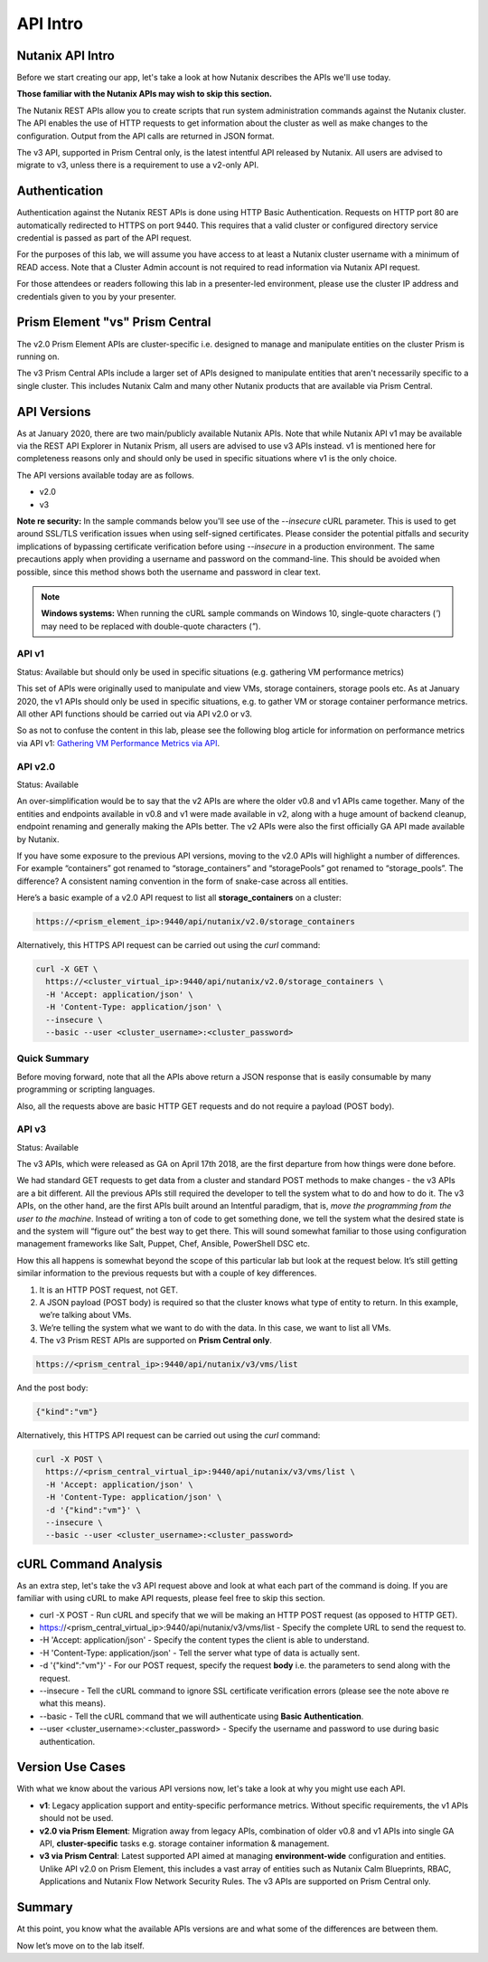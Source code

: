 API Intro
#########

Nutanix API Intro
.................

Before we start creating our app, let's take a look at how Nutanix describes the APIs we'll use today.

**Those familiar with the Nutanix APIs may wish to skip this section.**

The Nutanix REST APIs allow you to create scripts that run system administration commands against the Nutanix cluster.
The API enables the use of HTTP requests to get information about the cluster as well as make changes to the configuration.
Output from the API calls are returned in JSON format.

The v3 API, supported in Prism Central only, is the latest intentful API released by Nutanix. All users are advised to migrate to v3, unless there is a requirement to use a v2-only API.

Authentication
..............

Authentication against the Nutanix REST APIs is done using HTTP Basic Authentication.
Requests on HTTP port 80 are automatically redirected to HTTPS on port 9440.
This requires that a valid cluster or configured directory service credential is passed as part of the API request.

For the purposes of this lab, we will assume you have access to at least a Nutanix cluster username with a minimum of READ access.
Note that a Cluster Admin account is not required to read information via Nutanix API request.

For those attendees or readers following this lab in a presenter-led environment, please use the cluster IP address and credentials given to you by your presenter.

Prism Element "vs" Prism Central
................................

The v2.0 Prism Element APIs are cluster-specific i.e. designed to manage and manipulate entities on the cluster Prism is running on.

The v3 Prism Central APIs include a larger set of APIs designed to manipulate entities that aren't necessarily specific to a single cluster.  This includes Nutanix Calm and many other Nutanix products that are available via Prism Central.

API Versions
............

As at January 2020, there are two main/publicly available Nutanix APIs.  Note that while Nutanix API v1 may be available via the REST API Explorer in Nutanix Prism, all users are advised to use v3 APIs instead.  v1 is mentioned here for completeness reasons only and should only be used in specific situations where v1 is the only choice.

The API versions available today are as follows.

- v2.0
- v3

**Note re security:** In the sample commands below you'll see use of the `--insecure` cURL parameter.  This is used to get around SSL/TLS verification issues when using self-signed certificates.  Please consider the potential pitfalls and security implications of bypassing certificate verification before using `--insecure` in a production environment.  The same precautions apply when providing a username and password on the command-line.  This should be avoided when possible, since this method shows both the username and password in clear text.

.. note::

   **Windows systems:** When running the cURL sample commands on Windows 10, single-quote characters (`'`) may need to be replaced with double-quote characters (`"`).

API v1
~~~~~~

Status: Available but should only be used in specific situations (e.g. gathering VM performance metrics)

This set of APIs were originally used to manipulate and view VMs, storage containers, storage pools etc.  As at January 2020, the v1 APIs should only be used in specific situations, e.g. to gather VM or storage container performance metrics.  All other API functions should be carried out via API v2.0 or v3.

So as not to confuse the content in this lab, please see the following blog article for information on performance metrics via API v1: `Gathering VM Performance Metrics via API <https://www.nutanix.dev/2019/09/23/getting-vm-performance-metrics-via-api>`_.

API v2.0
~~~~~~~~

Status: Available

An over-simplification would be to say that the v2 APIs are where the older v0.8 and v1 APIs came together. Many of the entities and endpoints available in v0.8 and v1 were made available in v2, along with a huge amount of backend cleanup, endpoint renaming and generally making the APIs better. The v2 APIs were also the first officially GA API made available by Nutanix.

If you have some exposure to the previous API versions, moving to the v2.0 APIs will highlight a number of differences. For example “containers” got renamed to “storage_containers” and “storagePools” got renamed to “storage_pools”. The difference? A consistent naming convention in the form of snake-case across all entities.

Here’s a basic example of a v2.0 API request to list all **storage_containers** on a cluster:

.. code-block:: html

  https://<prism_element_ip>:9440/api/nutanix/v2.0/storage_containers

Alternatively, this HTTPS API request can be carried out using the `curl` command:

.. code-block:: bash

  curl -X GET \
    https://<cluster_virtual_ip>:9440/api/nutanix/v2.0/storage_containers \
    -H 'Accept: application/json' \
    -H 'Content-Type: application/json' \
    --insecure \
    --basic --user <cluster_username>:<cluster_password>

Quick Summary
~~~~~~~~~~~~~

Before moving forward, note that all the APIs above return a JSON response that is easily consumable by many programming or scripting languages.

Also, all the requests above are basic HTTP GET requests and do not require a payload (POST body).

API v3
~~~~~~

Status: Available

The v3 APIs, which were released as GA on April 17th 2018, are the first departure from how things were done before.

We had standard GET requests to get data from a cluster and standard POST methods to make changes - the v3 APIs are a bit different. All the previous APIs still required the developer to tell the system what to do and how to do it. The v3 APIs, on the other hand, are the first APIs built around an Intentful paradigm, that is, `move the programming from the user to the machine`. Instead of writing a ton of code to get something done, we tell the system what the desired state is and the system will “figure out” the best way to get there. This will sound somewhat familiar to those using configuration management frameworks like Salt, Puppet, Chef, Ansible, PowerShell DSC etc.

How this all happens is somewhat beyond the scope of this particular lab but look at the request below. It’s still getting similar information to the previous requests but with a couple of key differences.

1. It is an HTTP POST request, not GET.
2. A JSON payload (POST body) is required so that the cluster knows what type of entity to return. In this example, we’re talking about VMs.
3. We’re telling the system what we want to do with the data. In this case, we want to list all VMs.
4. The v3 Prism REST APIs are supported on **Prism Central only**.

.. code-block:: html

  https://<prism_central_ip>:9440/api/nutanix/v3/vms/list

And the post body:

.. code-block:: JSON

  {"kind":"vm"}

Alternatively, this HTTPS API request can be carried out using the `curl` command:

.. code-block:: bash

  curl -X POST \
    https://<prism_central_virtual_ip>:9440/api/nutanix/v3/vms/list \
    -H 'Accept: application/json' \
    -H 'Content-Type: application/json' \
    -d '{"kind":"vm"}' \
    --insecure \
    --basic --user <cluster_username>:<cluster_password>

cURL Command Analysis
.....................

As an extra step, let's take the v3 API request above and look at what each part of the command is doing.  If you are familiar with using cURL to make API requests, please feel free to skip this section.

- curl -X POST \ - Run cURL and specify that we will be making an HTTP POST request (as opposed to HTTP GET).
- https://<prism_central_virtual_ip>:9440/api/nutanix/v3/vms/list \ - Specify the complete URL to send the request to.
- -H 'Accept: application/json' \ - Specify the content types the client is able to understand.
- -H 'Content-Type: application/json' \ - Tell the server what type of data is actually sent.
- -d '{"kind":"vm"}' \ - For our POST request, specify the request **body** i.e. the parameters to send along with the request.
- --insecure \ - Tell the cURL command to ignore SSL certificate verification errors (please see the note above re what this means).
- --basic - Tell the cURL command that we will authenticate using **Basic Authentication**.
- --user <cluster_username>:<cluster_password> - Specify the username and password to use during basic authentication.

Version Use Cases
.................

With what we know about the various API versions now, let's take a look at why you might use each API.

- **v1**: Legacy application support and entity-specific performance metrics.  Without specific requirements, the v1 APIs should not be used.
- **v2.0 via Prism Element**: Migration away from legacy APIs, combination of older v0.8 and v1 APIs into single GA API, **cluster-specific** tasks e.g. storage container information & management.
- **v3 via Prism Central**: Latest supported API aimed at managing **environment-wide** configuration and entities.  Unlike API v2.0 on Prism Element, this includes a vast array of entities such as Nutanix Calm Blueprints, RBAC, Applications and Nutanix Flow Network Security Rules.  The v3 APIs are supported on Prism Central only.

Summary
.......

At this point, you know what the available APIs versions are and what some of the differences are between them.

Now let’s move on to the lab itself.
